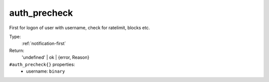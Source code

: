.. _auth_precheck:

auth_precheck
^^^^^^^^^^^^^

First for logon of user with username, check for ratelimit, blocks etc. 


Type: 
    :ref:`notification-first`

Return: 
    'undefined' | ok | {error, Reason}

``#auth_precheck{}`` properties:
    - username: ``binary``
